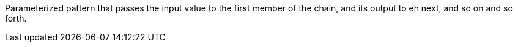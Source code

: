Parameterized pattern that passes the input value to the first member of the chain, and its output to eh next, and so on and so forth.
